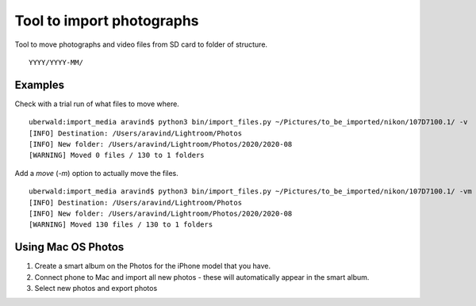 Tool to import photographs
==========================

Tool to move photographs and video files from SD card to folder of structure. :: 

  YYYY/YYYY-MM/

Examples 
--------

Check with a trial run of what files to move where. ::

  uberwald:import_media aravind$ python3 bin/import_files.py ~/Pictures/to_be_imported/nikon/107D7100.1/ -v 
  [INFO] Destination: /Users/aravind/Lightroom/Photos
  [INFO] New folder: /Users/aravind/Lightroom/Photos/2020/2020-08
  [WARNING] Moved 0 files / 130 to 1 folders
    
Add a `move` (`-m`) option to actually move the files. ::

  uberwald:import_media aravind$ python3 bin/import_files.py ~/Pictures/to_be_imported/nikon/107D7100.1/ -vm
  [INFO] Destination: /Users/aravind/Lightroom/Photos
  [INFO] New folder: /Users/aravind/Lightroom/Photos/2020/2020-08
  [WARNING] Moved 130 files / 130 to 1 folders

Using Mac OS Photos 
-------------------

1. Create a smart album on the Photos for the iPhone model that you have. 
2. Connect phone to Mac and import all new photos - these will automatically appear in the smart album. 
3. Select new photos and export photos
